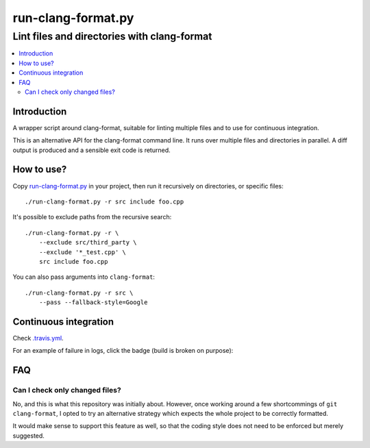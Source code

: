 =====================
 run-clang-format.py
=====================
----------------------------------------------
 Lint files and directories with clang-format
----------------------------------------------

.. contents::
   :local:

Introduction
============

A wrapper script around clang-format, suitable for linting multiple files
and to use for continuous integration.

This is an alternative API for the clang-format command line.
It runs over multiple files and directories in parallel.
A diff output is produced and a sensible exit code is returned.

.. image:: screenshot.png


How to use?
===========

Copy `run-clang-format.py <run-clang-format.py>`_ in your project,
then run it recursively on directories, or specific files::

  ./run-clang-format.py -r src include foo.cpp

It's possible to exclude paths from the recursive search::

  ./run-clang-format.py -r \
      --exclude src/third_party \
      --exclude '*_test.cpp' \
      src include foo.cpp


You can also pass arguments into ``clang-format``::

  ./run-clang-format.py -r src \
      --pass --fallback-style=Google

Continuous integration
======================

Check `.travis.yml <.travis.yml>`_.

For an example of failure in logs, click the badge (build is broken on purpose):

.. image:: https://travis-ci.org/Sarcasm/run-clang-format.svg?branch=master
    :target: https://travis-ci.org/Sarcasm/run-clang-format


FAQ
===

Can I check only changed files?
-------------------------------

No, and this is what this repository was initially about.
However, once working around a few shortcommings of ``git clang-format``,
I opted to try an alternative strategy
which expects the whole project to be correctly formatted.

It would make sense to support this feature as well,
so that the coding style does not need to be enforced but merely suggested.
